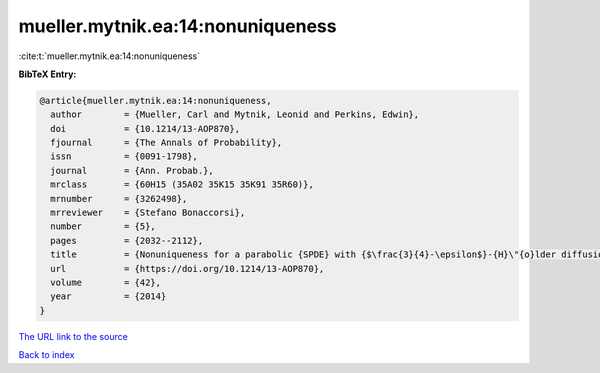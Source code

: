 mueller.mytnik.ea:14:nonuniqueness
==================================

:cite:t:`mueller.mytnik.ea:14:nonuniqueness`

**BibTeX Entry:**

.. code-block:: bibtex

   @article{mueller.mytnik.ea:14:nonuniqueness,
     author        = {Mueller, Carl and Mytnik, Leonid and Perkins, Edwin},
     doi           = {10.1214/13-AOP870},
     fjournal      = {The Annals of Probability},
     issn          = {0091-1798},
     journal       = {Ann. Probab.},
     mrclass       = {60H15 (35A02 35K15 35K91 35R60)},
     mrnumber      = {3262498},
     mrreviewer    = {Stefano Bonaccorsi},
     number        = {5},
     pages         = {2032--2112},
     title         = {Nonuniqueness for a parabolic {SPDE} with {$\frac{3}{4}-\epsilon$}-{H}\"{o}lder diffusion coefficients},
     url           = {https://doi.org/10.1214/13-AOP870},
     volume        = {42},
     year          = {2014}
   }
`The URL link to the source <https://doi.org/10.1214/13-AOP870>`_


`Back to index <../By-Cite-Keys.html>`_
